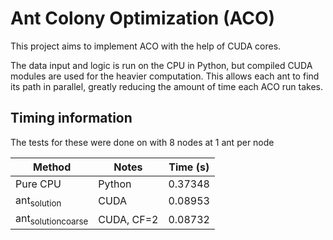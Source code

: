 * Ant Colony Optimization (ACO)
This project aims to implement ACO with the help of CUDA cores.

[[file:path_solutions.gif]]

The data input and logic is run on the CPU in Python, but compiled CUDA modules are used for the heavier computation. This allows each ant to find its path in parallel, greatly reducing the amount of time each ACO run takes.

** Timing information
The tests for these were done on with 8 nodes at 1 ant per node

| Method              | Notes      | Time (s) |
|---------------------+------------+----------|
| Pure CPU            | Python     |  0.37348 |
| ant_solution        | CUDA       |  0.08953 |
| ant_solution_coarse | CUDA, CF=2 |  0.08732 |

[[file:method_bargraph.png]]
